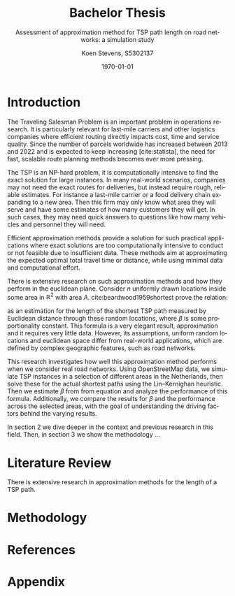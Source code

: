 #+TITLE: Bachelor Thesis
#+SUBTITLE: Assessment of approximation method for TSP path length on road networks: a simulation study
#+AUTHOR: Koen Stevens, S5302137
#+DATE: \today
#+LANGUAGE: en
#+OPTIONS: toc:nil num:t
#+LATEX_CLASS: article
#+LATEX_CLASS_OPTIONS: [a4paper,11pt]
#+LATEX_HEADER: \usepackage{mathtools,amsthm,amssymb,amsmath}
#+LATEX_HEADER: \usepackage{booktabs}
#+LATEX_HEADER: \usepackage{dcolumn}
#+LATEX_HEADER: \usepackage{bm}
#+LATEX_HEADER: \usepackage{graphicx}
#+LATEX_HEADER: \usepackage{subfig}
#+LATEX_HEADER: \usepackage{tabularx}
#+LATEX_HEADER: \usepackage{longtable}
#+LATEX_HEADER: \usepackage[longnamesfirst]{natbib}
#+LATEX_HEADER: \usepackage{marvosym}
#+LATEX_HEADER: \usepackage{eurosym}
#+LATEX_HEADER: \usepackage{hyperref}
#+BIBLIOGRAPHY: literature.bib
#+CITE_EXPORT: natbib
#+BIBLIOGRAPHYSTYLE: rug-econometrics
#+OPTIONS: toc:nil num:t
#+PROPERTY: header-args:python :results output
#+LATEX: \newpage

* Introduction
The Traveling Salesman Problem is an important problem in operations research.
It is particularly relevant for last-mile carriers and other logistics companies where efficient
routing directly impacts cost, time and service quality. Since the number of parcels worldwide has
increased between 2013 and 2022 and is expected to keep increasing [cite:statista], the need for
fast, scalable route planning methods becomes ever more pressing.

The TSP is an NP-hard problem, it is computationally intensive to find the exact solution for
large instances. In many real-world scenarios, companies may not need the exact routes for deliveries,
but instead require rough, reliable estimates. For instance a last-mile carrier or a food delivery
chain expanding to a new area. Then this firm may only know what area they will serve and have
some estimates of how many customers they will get. In such cases, they may need quick answers to
questions like how many vehicles and personnel they will need.

Efficient approximation methods provide a solution for such practical applications where exact
solutions are too computationally intensive to conduct or not feasible due to insufficient data.
These methods aim at approximating the expected optimal total travel time or distance, while using
minimal data and computational effort.

There is extensive research on such approximation methods and how they perform in the euclidean
plane.
Consider $n$ uniformly drawn locations inside some area in $\mathbb{R}^2$ with area $A$.
cite:beardwood1959shortest prove the relation:
#+NAME: eq:beardwood
#+BEGIN_EXPORT latex
\begin{align}
	L \to \beta \sqrt{nA}, \quad \text{as } n \to \infty
	\label{eq:beardwood}
\end{align}
#+END_EXPORT
as an estimation for the length of the shortest TSP path measured by Euclidean distance through
these random locations, where $\beta$ is some proportionality constant. This formula is a very
elegant result, approximation and it requires very little data. However, its assumptions,
uniform random locations and euclidean space differ from real-world applications, which are defined
by complex geographic features, such as road networks.

This research investigates how well this approximation method performs when we consider real road
networks. Using OpenStreetMap data, we simulate TSP instances in a selection of different areas
in the Netherlands, then solve these for the actual shortest paths using the Lin–Kernighan heuristic.
Then we estimate $\beta$ from from equation \ref{eq:beardwood} and analyze the performance of this
formula. Additionally, we compare the results for $\beta$ and the performance across the selected
areas, with the goal of understanding the driving factors behind the varying results.

In section 2 we dive deeper in the context and previous research in this field. Then, in section 3
we show the methodology ...
* Literature Review
There is extensive research in approximation methods for the length of a TSP path.
* Methodology
* References
#+print_bibliography:
* Appendix
